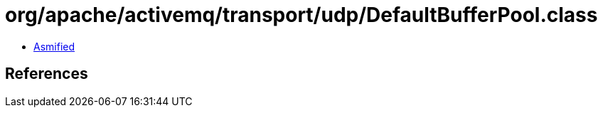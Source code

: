 = org/apache/activemq/transport/udp/DefaultBufferPool.class

 - link:DefaultBufferPool-asmified.java[Asmified]

== References

